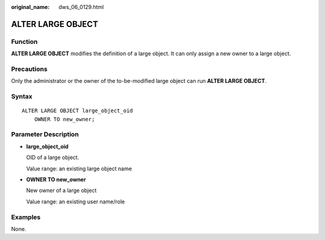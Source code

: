 :original_name: dws_06_0129.html

.. _dws_06_0129:

ALTER LARGE OBJECT
==================

Function
--------

**ALTER LARGE OBJECT** modifies the definition of a large object. It can only assign a new owner to a large object.

Precautions
-----------

Only the administrator or the owner of the to-be-modified large object can run **ALTER LARGE OBJECT**.

Syntax
------

::

   ALTER LARGE OBJECT large_object_oid
       OWNER TO new_owner;

Parameter Description
---------------------

-  **large_object_oid**

   OID of a large object.

   Value range: an existing large object name

-  **OWNER TO new_owner**

   New owner of a large object

   Value range: an existing user name/role

Examples
--------

None.

